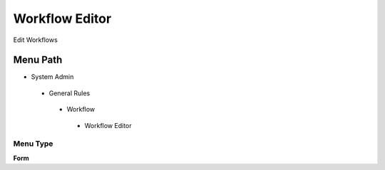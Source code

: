 
.. _functional-guide/menu/workfloweditor:

===============
Workflow Editor
===============

Edit Workflows

Menu Path
=========


* System Admin

 * General Rules

  * Workflow

   * Workflow Editor

Menu Type
---------
\ **Form**\ 

